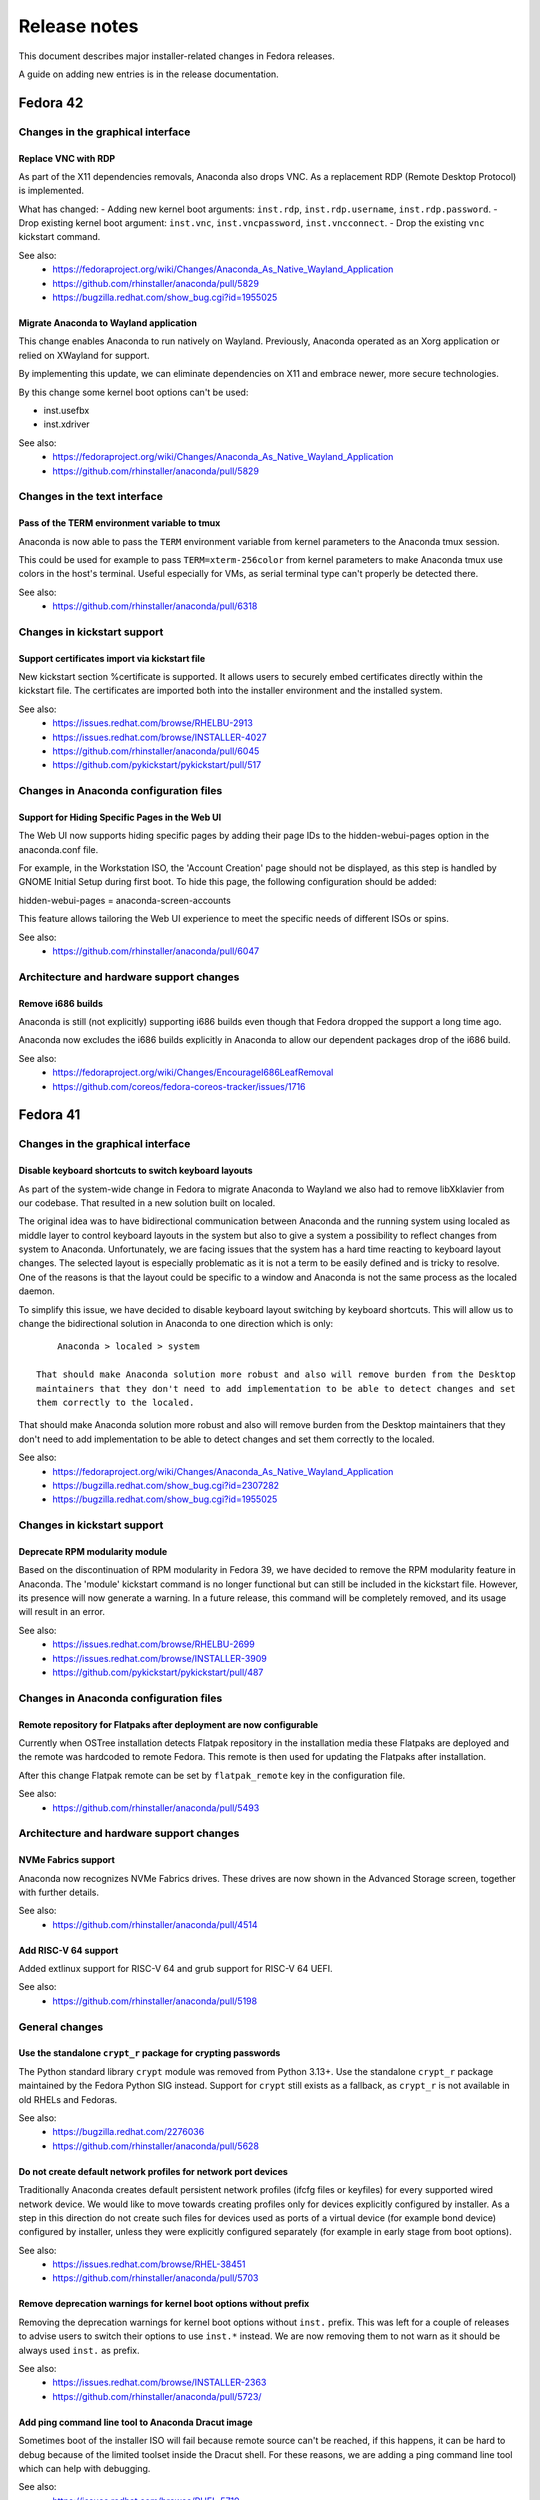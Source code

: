 Release notes
=============

This document describes major installer-related changes in Fedora releases.

A guide on adding new entries is in the release documentation.

Fedora 42
#########

Changes in the graphical interface
----------------------------------

Replace VNC with RDP
^^^^^^^^^^^^^^^^^^^^

As part of the X11 dependencies removals, Anaconda also drops VNC. As a replacement
RDP (Remote Desktop Protocol) is implemented.

What has changed:
- Adding new kernel boot arguments: ``inst.rdp``, ``inst.rdp.username``, ``inst.rdp.password``.
- Drop existing kernel boot argument: ``inst.vnc``, ``inst.vncpassword``, ``inst.vncconnect``.
- Drop the existing ``vnc`` kickstart command.

See also:
    - https://fedoraproject.org/wiki/Changes/Anaconda_As_Native_Wayland_Application
    - https://github.com/rhinstaller/anaconda/pull/5829
    - https://bugzilla.redhat.com/show_bug.cgi?id=1955025

Migrate Anaconda to Wayland application
^^^^^^^^^^^^^^^^^^^^^^^^^^^^^^^^^^^^^^^

This change enables Anaconda to run natively on Wayland. Previously, Anaconda operated as an
Xorg application or relied on XWayland for support.

By implementing this update, we can eliminate dependencies on X11 and embrace newer, more
secure technologies.

By this change some kernel boot options can't be used:

- inst.usefbx
- inst.xdriver

See also:
    - https://fedoraproject.org/wiki/Changes/Anaconda_As_Native_Wayland_Application
    - https://github.com/rhinstaller/anaconda/pull/5829

Changes in the text interface
-----------------------------

Pass of the TERM environment variable to tmux
^^^^^^^^^^^^^^^^^^^^^^^^^^^^^^^^^^^^^^^^^^^^^

Anaconda is now able to pass the ``TERM`` environment variable from kernel parameters to
the Anaconda tmux session.

This could be used for example to pass ``TERM=xterm-256color`` from kernel parameters to
make Anaconda tmux use colors in the host's terminal. Useful especially for VMs, as
serial terminal type can't properly be detected there.

See also:
    - https://github.com/rhinstaller/anaconda/pull/6318


Changes in kickstart support
----------------------------

Support certificates import via kickstart file
^^^^^^^^^^^^^^^^^^^^^^^^^^^^^^^^^^^^^^^^^^^^^^

New kickstart section %certificate is supported.  It allows users to securely embed
certificates directly within the kickstart file. The certificates are imported both into
the installer environment and the installed system.

See also:
    - https://issues.redhat.com/browse/RHELBU-2913
    - https://issues.redhat.com/browse/INSTALLER-4027
    - https://github.com/rhinstaller/anaconda/pull/6045
    - https://github.com/pykickstart/pykickstart/pull/517

Changes in Anaconda configuration files
---------------------------------------

Support for Hiding Specific Pages in the Web UI
^^^^^^^^^^^^^^^^^^^^^^^^^^^^^^^^^^^^^^^^^^^^^^^

The Web UI now supports hiding specific pages by adding their page IDs to the
hidden-webui-pages option in the anaconda.conf file.

For example, in the Workstation ISO, the 'Account Creation' page should not be displayed,
as this step is handled by GNOME Initial Setup during first boot. To hide this page,
the following configuration should be added:

hidden-webui-pages = anaconda-screen-accounts

This feature allows tailoring the Web UI experience to meet the specific needs of
different ISOs or spins.

See also:
    - https://github.com/rhinstaller/anaconda/pull/6047

Architecture and hardware support changes
-----------------------------------------

Remove i686 builds
^^^^^^^^^^^^^^^^^^

Anaconda is still (not explicitly) supporting i686 builds even though
that Fedora dropped the support a long time ago.

Anaconda now excludes the i686 builds explicitly in Anaconda to allow
our dependent packages drop of the i686 build.

See also:
    - https://fedoraproject.org/wiki/Changes/EncourageI686LeafRemoval
    - https://github.com/coreos/fedora-coreos-tracker/issues/1716

Fedora 41
#########

Changes in the graphical interface
----------------------------------

Disable keyboard shortcuts to switch keyboard layouts
^^^^^^^^^^^^^^^^^^^^^^^^^^^^^^^^^^^^^^^^^^^^^^^^^^^^^

As part of the system-wide change in Fedora to migrate Anaconda to Wayland we also had
to remove libXklavier from our codebase. That resulted in a new solution built on localed.

The original idea was to have bidirectional communication between Anaconda and the running
system using localed as middle layer to control keyboard layouts in the system but also
to give a system a possibility to reflect changes from system to Anaconda. Unfortunately,
we are facing issues that the system has a hard time reacting to keyboard layout changes.
The selected layout is especially problematic as it is not a term to be easily defined and
is tricky to resolve. One of the reasons is that the layout could be specific to a window
and Anaconda is not the same process as the localed daemon.

To simplify this issue, we have decided to disable keyboard layout switching by keyboard
shortcuts. This will allow us to change the bidirectional solution in Anaconda to one direction
which is only::

        Anaconda > localed > system

    That should make Anaconda solution more robust and also will remove burden from the Desktop
    maintainers that they don't need to add implementation to be able to detect changes and set
    them correctly to the localed.

That should make Anaconda solution more robust and also will remove burden from the Desktop
maintainers that they don't need to add implementation to be able to detect changes and set
them correctly to the localed.

See also:
    - https://fedoraproject.org/wiki/Changes/Anaconda_As_Native_Wayland_Application
    - https://bugzilla.redhat.com/show_bug.cgi?id=2307282
    - https://bugzilla.redhat.com/show_bug.cgi?id=1955025

Changes in kickstart support
----------------------------

Deprecate RPM modularity module
^^^^^^^^^^^^^^^^^^^^^^^^^^^^^^^

Based on the discontinuation of RPM modularity in Fedora 39, we have decided to remove the
RPM modularity feature in Anaconda.  The 'module' kickstart command is no longer
functional but can still be included in the kickstart file. However, its presence will now
generate a warning.  In a future release, this command will be completely removed, and its
usage will result in an error.

See also:
    - https://issues.redhat.com/browse/RHELBU-2699
    - https://issues.redhat.com/browse/INSTALLER-3909
    - https://github.com/pykickstart/pykickstart/pull/487

Changes in Anaconda configuration files
---------------------------------------

Remote repository for Flatpaks after deployment are now configurable
^^^^^^^^^^^^^^^^^^^^^^^^^^^^^^^^^^^^^^^^^^^^^^^^^^^^^^^^^^^^^^^^^^^^

Currently when OSTree installation detects Flatpak repository in the installation media
these Flatpaks are deployed and the remote was hardcoded to remote Fedora. This remote is
then used for updating the Flatpaks after installation.

After this change Flatpak remote can be set by ``flatpak_remote`` key in the configuration
file.

See also:
    - https://github.com/rhinstaller/anaconda/pull/5493

Architecture and hardware support changes
-----------------------------------------

NVMe Fabrics support
^^^^^^^^^^^^^^^^^^^^

Anaconda now recognizes NVMe Fabrics drives. These drives are now shown in the Advanced
Storage screen, together with further details.

See also:
    - https://github.com/rhinstaller/anaconda/pull/4514

Add RISC-V 64 support
^^^^^^^^^^^^^^^^^^^^^

Added extlinux support for RISC-V 64 and grub support for RISC-V 64 UEFI.

See also:
    - https://github.com/rhinstaller/anaconda/pull/5198

General changes
---------------

Use the standalone ``crypt_r`` package for crypting passwords
^^^^^^^^^^^^^^^^^^^^^^^^^^^^^^^^^^^^^^^^^^^^^^^^^^^^^^^^^^^^^

The Python standard library ``crypt`` module was removed from Python 3.13+.  Use the
standalone ``crypt_r`` package maintained by the Fedora Python SIG instead.  Support for
``crypt`` still exists as a fallback, as ``crypt_r`` is not available in old RHELs and
Fedoras.

See also:
    - https://bugzilla.redhat.com/2276036
    - https://github.com/rhinstaller/anaconda/pull/5628

Do not create default network profiles for network port devices
^^^^^^^^^^^^^^^^^^^^^^^^^^^^^^^^^^^^^^^^^^^^^^^^^^^^^^^^^^^^^^^

Traditionally Anaconda creates default persistent network profiles (ifcfg files or
keyfiles) for every supported wired network device. We would like to move towards creating
profiles only for devices explicitly configured by installer. As a step in this direction
do not create such files for devices used as ports of a virtual device (for example bond
device) configured by installer, unless they were explicitly configured separately (for
example in early stage from boot options).

See also:
    - https://issues.redhat.com/browse/RHEL-38451
    - https://github.com/rhinstaller/anaconda/pull/5703

Remove deprecation warnings for kernel boot options without prefix
^^^^^^^^^^^^^^^^^^^^^^^^^^^^^^^^^^^^^^^^^^^^^^^^^^^^^^^^^^^^^^^^^^

Removing the deprecation warnings for kernel boot options without ``inst.`` prefix. This
was left for a couple of releases to advise users to switch their options to use
``inst.*`` instead. We are now removing them to not warn as it should be always used
``inst.`` as prefix.

See also:
    - https://issues.redhat.com/browse/INSTALLER-2363
    - https://github.com/rhinstaller/anaconda/pull/5723/

Add ping command line tool to Anaconda Dracut image
^^^^^^^^^^^^^^^^^^^^^^^^^^^^^^^^^^^^^^^^^^^^^^^^^^^

Sometimes boot of the installer ISO will fail because remote source can't be reached, if
this happens, it can be hard to debug because of the limited toolset inside the Dracut
shell.  For these reasons, we are adding a ping command line tool which can help with
debugging.

See also:
    - https://issues.redhat.com/browse/RHEL-5719
    - https://github.com/rhinstaller/anaconda/pull/5500

Fedora 40
#########

Changes in the graphical interface
----------------------------------

Dir and image installations run only in the non-interactive text mode now
^^^^^^^^^^^^^^^^^^^^^^^^^^^^^^^^^^^^^^^^^^^^^^^^^^^^^^^^^^^^^^^^^^^^^^^^^

Anaconda now requires a fully defined kickstart file for installations into a local image
(via the ``--image`` cmdline option) or a local directory (via the ``--dirinstall`` cmdline
option) and these installations can run only in a non-interactive text-based user interface.
The ``anaconda`` and ``livemedia-creator`` tools can be used for these types of installations
with the following changes:

- If a user requests a dir or image installation, Anaconda runs in the text mode.
- If the user doesn't specify a kickstart file, Anaconda reports an error and aborts.
- If the specified kickstart file is incomplete, Anaconda reports an error and aborts.
- All options for specifying the user interface are ignored.

See also:
    - https://fedoraproject.org/wiki/Changes/Anaconda_dir_and_image_installations_in_automated_text_mode
    - https://github.com/rhinstaller/anaconda/pull/5447

Remove support for additional repositories from GUI
^^^^^^^^^^^^^^^^^^^^^^^^^^^^^^^^^^^^^^^^^^^^^^^^^^^

The widget that allowed users to specify and edit additional repositories for the package
installation was removed from the "Installation Source" screen of the GTK-based graphical
user interface. Use the kickstart support or the ``inst.addrepo`` boot option to specify
additional repositories.

See also:
    - https://github.com/rhinstaller/anaconda/pull/5448

Redesign the Time & Date spoke in GUI
^^^^^^^^^^^^^^^^^^^^^^^^^^^^^^^^^^^^^

The timezone map was removed from the Time & Date spoke in the GTK-based user interface
and the spoke was redesigned to accommodate the changes. The installer no longer depends
on the the ``libtimezonemap`` package.

See also:
    - https://github.com/rhinstaller/anaconda/issues/5404
    - https://github.com/rhinstaller/anaconda/discussions/5355

Remove support for the LUKS version selection from GUI
^^^^^^^^^^^^^^^^^^^^^^^^^^^^^^^^^^^^^^^^^^^^^^^^^^^^^^

All widgets for the LUKS version selection were removed from the "Manual Partitioning"
screen of the GTK-based graphical user interface. The installer will use the ``luks2``
version by default for all new devices and keep the LUKS version of existing ones. Use
the kickstart support or Blivet GUI to select the LUKS version.

See also:
    - https://github.com/rhinstaller/anaconda/pull/5395

Remove libgnomekbd
^^^^^^^^^^^^^^^^^^

The library used by Anaconda to display the keyboard preview widget,
was switched from libgnomekdb to Tecla.
libgnomekdb is stuck in GTK 3 and X11 (libxklavier).

See also:
    - https://github.com/rhinstaller/anaconda/pull/5417

Remove screenshot support
^^^^^^^^^^^^^^^^^^^^^^^^^

It was previously possible to take a screenshot of the
Anaconda GUI by pressing a global hotkey. This was
never widely advertised & rather hard to use for anything
useful, as it was also necessary to manually extract the
resulting screenshots from the installation environment.

Furthermore, with many installations happening in VMs,
it is usually more convenient to take a screenshot using
the VM software anyway.

By dropping screenshot support, we can remove dependency
on the ``keybinder3`` library as well as the necessary
screenshot code in the GUI.

See also:
    - https://github.com/rhinstaller/anaconda/pull/5255

Changes in kickstart support
----------------------------

Remove support for NVDIMM namespaces
^^^^^^^^^^^^^^^^^^^^^^^^^^^^^^^^^^^^

All additional support for NVDIMM is being deprecated and removed, especially the support
for the namespace reconfiguration. However, namespaces configured in the block/storage mode
can be still used for the installation.

The ``nvdimm`` kickstart command is deprecated and will be removed in future releases.

See also:
    - https://github.com/storaged-project/blivet/pull/1172
    - https://github.com/pykickstart/pykickstart/pull/469
    - https://github.com/rhinstaller/anaconda/pull/5353

The installation program now correctly processes the proxy configuration (#2177219)
^^^^^^^^^^^^^^^^^^^^^^^^^^^^^^^^^^^^^^^^^^^^^^^^^^^^^^^^^^^^^^^^^^^^^^^^^^^^^^^^^^^

Previously, the installation program did not correctly process the ``--proxy`` option of the
``url`` Kickstart command or ``inst.proxy`` kernel boot parameter. As a consequence, you could
not use the specified proxy to fetch the installation image. With this update, the issue
is fixed and proxy works as expected.

See also:
    - https://bugzilla.redhat.com/show_bug.cgi?id=2177219
    - https://github.com/rhinstaller/anaconda/pull/4828

Remove and deprecate selected kickstart commands and options
^^^^^^^^^^^^^^^^^^^^^^^^^^^^^^^^^^^^^^^^^^^^^^^^^^^^^^^^^^^^

The following deprecated kickstart commands and options are removed:

- ``autostep``
- ``method``
- ``logging --level``
- ``repo --ignoregroups``

The following kickstart options are deprecated:

- ``timezone --isUtc``
- ``timezone --ntpservers``
- ``timezone --nontp``
- ``%packages --instLangs``
- ``%packages --excludeWeakdeps``

See also:
    - https://github.com/rhinstaller/anaconda/pull/5436
    - https://github.com/rhinstaller/anaconda/pull/5438
    - https://github.com/pykickstart/pykickstart/pull/475

Changes in Anaconda configuration files
---------------------------------------

Architecture and hardware support changes
-----------------------------------------

General changes
---------------

Remove the ``inst.nompath`` boot option
^^^^^^^^^^^^^^^^^^^^^^^^^^^^^^^^^^^^^^^

The ``inst.nompath`` boot option was deprecated in Fedora 36. It is now marked as removed.

See also:
    - https://github.com/rhinstaller/anaconda/pull/5439

Preliminary support for bootable ostree containers
^^^^^^^^^^^^^^^^^^^^^^^^^^^^^^^^^^^^^^^^^^^^^^^^^^

Anaconda can now correctly detect and use the bootupd bootloader used in
bootable ostree containers. When the installed container includes the ``bootupctl`` tool, it
is used instead of installing the ``grub2`` bootloader by Anaconda.

See also:
    - https://github.com/rhinstaller/anaconda/pull/5342

Discoverable GPT partitions
^^^^^^^^^^^^^^^^^^^^^^^^^^^

Anaconda now creates discoverable GPT partitions. This means that the partitions use correct
type UUIDs according to the Discoverable Partitions Specification.

This behavior can be controlled using the new ``gpt_discoverable_partitions`` configuration
option in the ``Storage`` section, which defaults to ``True``.

See also:
    - https://bugzilla.redhat.com/show_bug.cgi?id=2178043
    - https://bugzilla.redhat.com/show_bug.cgi?id=2160074
    - https://github.com/rhinstaller/anaconda/pull/4974
    - https://uapi-group.org/specifications/specs/discoverable_partitions_specification/
    - https://www.freedesktop.org/software/systemd/man/systemd-gpt-auto-generator.html

Remove all support of the built-in help system
^^^^^^^^^^^^^^^^^^^^^^^^^^^^^^^^^^^^^^^^^^^^^^

The support of the built-in help accessible from spokes and hubs of all user interfaces
is removed. The ``help_directory`` Anaconda configuration option is deprecated and removed.
The ``anaconda-user-help`` package will be deprecated and removed.

Anaconda will aim to make user interfaces self-descriptive and encourage users to use the
official documentation of specific Linux distributions available on-line.

See also:
    - https://docs.fedoraproject.org/en-US/fedora/latest/getting-started/
    - https://access.redhat.com/documentation/en-us/red_hat_enterprise_linux/
    - https://src.fedoraproject.org/rpms/anaconda-user-help/


Fedora 39
#########

Changes in the graphical interface
----------------------------------

Use keyboard layout configuration from the Live system
^^^^^^^^^^^^^^^^^^^^^^^^^^^^^^^^^^^^^^^^^^^^^^^^^^^^^^

Until now, users had to specify keyboard layout for the Live environment manually in Anaconda.
With this change, live system itself is responsible for the keyboard configuration and
Anaconda just reads the configuration from the live system for the installed system.

The live keyboard layout is used automatically only if the user does not specify it manually.
At this moment, only Gnome Shell environment is supported.

This is proper fix for https://bugzilla.redhat.com/show_bug.cgi?id=2016613 which was resolved
by a workaround in the past. It is also a step forward to resolve
https://bugzilla.redhat.com/show_bug.cgi?id=1955025.

See also:
    - https://github.com/rhinstaller/anaconda/pull/4976
    - https://bugzilla.redhat.com/show_bug.cgi?id=2016613
    - https://bugzilla.redhat.com/show_bug.cgi?id=1955025

Changes in kickstart support
----------------------------

New kickstart options to control DNS handling
^^^^^^^^^^^^^^^^^^^^^^^^^^^^^^^^^^^^^^^^^^^^^

There are several new options for the ``network`` kickstart command to control handling of DNS:

- The ``--ipv4-dns-search`` and ``--ipv6-dns-search`` allow manual setting of DNS search
  domains. These options mirror their respective NetworkManager properties, for example::

      network --device ens3 --ipv4-dns-search example.com,custom-intranet-domain.biz (...)

- ``--ipv4-ignore-auto-dns`` and ``--ipv6-ignore-auto-dns`` allow ignoring DNS settings from
  DHCP. These options do not take any arguments.

All of these ``network`` command options must be used together with the ``--device`` option.

See also:
    - https://github.com/pykickstart/pykickstart/pull/431
    - https://github.com/rhinstaller/anaconda/pull/4519
    - https://bugzilla.redhat.com/show_bug.cgi?id=1656662

Changes in Anaconda configuration files
---------------------------------------

Deprecated configuration options are now removed
^^^^^^^^^^^^^^^^^^^^^^^^^^^^^^^^^^^^^^^^^^^^^^^^

The following deprecated configuration file options are now removed:

- ``kickstart_modules``
- ``addons_enabled``

See also:
    - https://github.com/rhinstaller/anaconda/pull/4764

Allow to turn off geolocation for language selection
^^^^^^^^^^^^^^^^^^^^^^^^^^^^^^^^^^^^^^^^^^^^^^^^^^^^

New ``Localization`` section with ``use_geolocation`` option is added to Anaconda
configuration. The option allows to turn off geolocation for language selection.

See also:
    - https://github.com/rhinstaller/anaconda/pull/4719

Architecture and hardware support changes
-----------------------------------------

Add support for compressed kernel modules
^^^^^^^^^^^^^^^^^^^^^^^^^^^^^^^^^^^^^^^^^

Support for Driver Discs containing compressed kernel modules has been
added. Support for compressed kernel modules is limited to file extensions
.ko.bz2, .ko.gz, .ko.xz and .ko.zst.

See also:
    - https://bugzilla.redhat.com/show_bug.cgi?id=2032638
    - https://github.com/rhinstaller/anaconda/pull/5041

Wait 5 secs during boot for OEMDRV devices (#2171811)
^^^^^^^^^^^^^^^^^^^^^^^^^^^^^^^^^^^^^^^^^^^^^^^^^^^^^

Because disks can take some time to appear, an additional delay of 5 seconds
has been added.  This can be overridden by boot argument
``inst.wait_for_disks=<value>`` to let dracut wait up to <value> additional
seconds (0 turns the feature off, causing dracut to only wait up to 500ms).
Alternatively, if the ``OEMDRV`` device is known to be present but too slow to be
autodetected, the user can boot with an argument like ``inst.dd=hd:LABEL=OEMDRV``
to indicate that dracut should expect an ``OEMDRV`` device and not start the
installer until it appears.

See also:
    - https://bugzilla.redhat.com/show_bug.cgi?id=2171811
    - https://github.com/rhinstaller/anaconda/pull/4586

General changes
---------------

New Runtime module
^^^^^^^^^^^^^^^^^^

Anaconda now has a new D-Bus module called ``Runtime``. This module stores run-time
configuration of the installer and provides methods for the overall installer flow control.

Warning: This module must always run, or anaconda crashes. Users of the following
configuration file entries must adapt to this change:

- ``kickstart_modules``
- ``activatable_modules``
- ``forbidden_modules``
- ``optional_modules``

See also:
    - https://github.com/rhinstaller/anaconda/pull/4730

Make the EFI System Partition at least 500MiB in size
^^^^^^^^^^^^^^^^^^^^^^^^^^^^^^^^^^^^^^^^^^^^^^^^^^^^^

The minimum size of the EFI System Partition (ESP) created by Anaconda has changed from 200 MiB to
500 MiB. The maximum size, which is used in most cases, remains at 600 MiB.

The reasons for this change include:
    - This partition is used to deploy firmware updates. These updates need free space of twice the
      SPI flash size, which will grow from 64 to 128 MiB in near future and make the current
      partition size too small.
    - The new minimum is identical with what Microsoft mandates OEMs allocate for the partition.

See also:
    - https://fedoraproject.org/wiki/Changes/BiggerESP
    - https://github.com/rhinstaller/anaconda/pull/4711
    - https://github.com/rhinstaller/anaconda/pull/5081

Respect preferred disk label type provided by blivet (#2092091, #2209760)
^^^^^^^^^^^^^^^^^^^^^^^^^^^^^^^^^^^^^^^^^^^^^^^^^^^^^^^^^^^^^^^^^^^^^^^^^

In Fedora 37, anaconda was changed to always format disks with GPT
disk labels, so long as blivet reported that the platform supports
them at all (even if blivet indicated that MBR labels should be
preferred). This was intended to implement a plan to prefer GPT
disk labels on x86_64 BIOS installs, but in fact resulted in GPT
disk labels also being used in other cases. Now, we go back to
respecting the preferred disk label type indicated by blivet, by
default (a corresponding change has been made to blivet to make it
prefer GPT labels on x86_64 BIOS systems). The inst.disklabel
option can still be used to force a preference for gpt or mbr if
desired.

See also:
    - https://bugzilla.redhat.com/show_bug.cgi?id=2092091
    - https://bugzilla.redhat.com/show_bug.cgi?id=2209760

Install an image using systemd-boot rather than grub (#2135531)
^^^^^^^^^^^^^^^^^^^^^^^^^^^^^^^^^^^^^^^^^^^^^^^^^^^^^^^^^^^^^^^

With this release, systemd-boot can be selected as an alternative boot
loader for testing and development purposes.

This can be done with ``inst.sdboot`` from the grub/kernel command
line or with ``--sdboot`` in a kickstart file as part of the
bootloader command.  The resulting machine should be free of grub,
shim, and grubby packages, with all the boot files on the EFI
System Partition (ESP). This may mean that it is wise to dedicate
the space previously allocated for ``/boot`` to the ESP in order to
assure that future kernel upgrades will have sufficient space.

For more information, refer to the anaconda and systemd-boot documentation.

See also:
    - https://bugzilla.redhat.com/show_bug.cgi?id=2135531
    - https://github.com/rhinstaller/anaconda/pull/4368


Fedora 38
#########

Changes in the graphical interface
----------------------------------

Modernized welcome screen on Live CD
^^^^^^^^^^^^^^^^^^^^^^^^^^^^^^^^^^^^

The welcome screen on Live CD has been changed to follow the current design patterns,
as well as fit better into the surrounding GTK4-based interface.
See the pull request `#4616 <https://github.com/rhinstaller/anaconda/pull/4616>`__ for more information.

Improved configuration of additional repositories in GUI
^^^^^^^^^^^^^^^^^^^^^^^^^^^^^^^^^^^^^^^^^^^^^^^^^^^^^^^^

Configuration of additional repositories in the graphical user interface has been improved.
The protocol selection is now replaced with a drop-down menu of source actions.
The screen also shows only configuration options relevant to the selected source action.
See the pull request `#4498 <https://github.com/rhinstaller/anaconda/pull/4498>`__ for more details.

Installation source errors are visible again
^^^^^^^^^^^^^^^^^^^^^^^^^^^^^^^^^^^^^^^^^^^^

Previously, errors related to contents of the Installation Source screen did not cause the
error message bar to appear at the bottom of the screen. As a consequence, users could not review
the error messages and immediately correct the errors on the screen. The error message bar now
appears correctly when errors occur. As a result, users can immediately notice errors in the
Installation Source screen and correct them.
See the pull request `#4501 <https://github.com/rhinstaller/anaconda/pull/4501>`__.

Japanese translation fits the whole screen
^^^^^^^^^^^^^^^^^^^^^^^^^^^^^^^^^^^^^^^^^^

Previously, using Anaconda in Japanese caused the main screen elements to use larger font than in
other languages. As a consequence, the user settings were hidden outside the visible screen area
and required scrolling. The sizing has been corrected, and Japanese users can now see the user
settings icon and description even on the smallest supported screen sizes again.
See the pull request `#4325 <https://github.com/rhinstaller/anaconda/pull/4325>`__.

Architecture and hardware support changes
-----------------------------------------

Do not pass the `rd.znet` boot argument on to the installed system unconditionally
^^^^^^^^^^^^^^^^^^^^^^^^^^^^^^^^^^^^^^^^^^^^^^^^^^^^^^^^^^^^^^^^^^^^^^^^^^^^^^^^^^

With this change, the `rd.znet` boot argument is no longer passed on to the installed
system unconditionally on IBM Z systems and the network device is configured and
activated after switchroot by udev/NetworkManager. When networking is needed early in
initramfs (like in a case of the root file system on iSCSI), `rd.znet` is automatically
added to the kernel command line of the installed via a different mechanism.
See the pull request `#4303 <https://github.com/rhinstaller/anaconda/pull/4303>`__.

The dmraid and nodmraid boot options are removed
^^^^^^^^^^^^^^^^^^^^^^^^^^^^^^^^^^^^^^^^^^^^^^^^

The ``inst.dmraid`` and ``inst.nodmraid`` boot options have been removed. These options no longer
controlled any functionality, after Anaconda started using ``mdadm`` instead of ``dmraid``.
See the pull request `#4517 <https://github.com/rhinstaller/anaconda/pull/4517>`__ and the related
`Fedora Change <https://fedoraproject.org/wiki/Changes/UseMdadmForBIOSRAIDInAnaconda>`__.

Biosboot partition verification
^^^^^^^^^^^^^^^^^^^^^^^^^^^^^^^

The biosboot partition is now verified on all installation target disks.
This improves support for booting from an array.
See the pull request `#4277 <https://github.com/rhinstaller/anaconda/pull/4277>`__.

Multiple bootloader devices on the Manual Partitioning screen
^^^^^^^^^^^^^^^^^^^^^^^^^^^^^^^^^^^^^^^^^^^^^^^^^^^^^^^^^^^^^

With this change, the graphical interface displays correctly all bootloader devices on the
Manual Partitioning screen.
See the pull request `#4271 <https://github.com/rhinstaller/anaconda/pull/4271>`__.

Payload changes
-----------------

Add support for OSTree native containers
^^^^^^^^^^^^^^^^^^^^^^^^^^^^^^^^^^^^^^^^

Fedora is adding a new enhanced container support for the (rpm-)ostree stack to
natively support OCI/Docker containers as a transport and delivery mechanism
for operating system content. Anaconda now supports these containers by
a new kickstart command `ostreecontainer`.
See the pull request `#4617 <https://github.com/rhinstaller/anaconda/pull/4617>`__,
`Fedora Change <https://fedoraproject.org/wiki/Changes/OstreeNativeContainerStable>`__
and `Pykickstart <https://pykickstart.readthedocs.io/en/latest/kickstart-docs.html#ostreecontainer>`__.

rpm-ostree now validates checksums for local repositories
^^^^^^^^^^^^^^^^^^^^^^^^^^^^^^^^^^^^^^^^^^^^^^^^^^^^^^^^^
Previously, rpm-ostree installations verified checksums only for installations from a remote
repository, while installations from local repositories did not verify the checksums.
As a consequence, rpm-ostree installations from local repositories could install corrupted data
without any indication. This behavior is now unified, and Anaconda verifies checksums for all
rpm-ostree repositories. As a result, all rpm-ostree installations are now protected against
installing corrupted data.
See the pull request `#4357 <https://github.com/rhinstaller/anaconda/pull/4357>`__ for more information.

Kickstart support
-----------------

Creating hibernation swap from kickstart
^^^^^^^^^^^^^^^^^^^^^^^^^^^^^^^^^^^^^^^^

The new ``autopart (...) --hibernation`` kickstart option creates a swap partition with an
automatically determined size that is big enough for hibernation.
See the pull request `#4275 <https://github.com/rhinstaller/anaconda/pull/4275>`__.

General changes
---------------

Faster core dumps
^^^^^^^^^^^^^^^^^

Previously, Anaconda used a custom setup for handling tracebacks and saving core dumps. This is
now realized by using the ``faulthandler`` Python module and the ``systemd-coredump`` service.
As a result, the same debugging data is still available, while the installation environment
becomes responsive significantly sooner after tracebacks. As a side effect, the logs from Anaconda
and the installation environment now contain different error messages.
See the pull request `#4350 <https://github.com/rhinstaller/anaconda/pull/4350>`__ for more information.

The Web UI of Anaconda is now packaged in Fedora
^^^^^^^^^^^^^^^^^^^^^^^^^^^^^^^^^^^^^^^^^^^^^^^^

Anaconda team is working for some time on the new Web UI frontend for the installer and to make
this in development Web UI more accessible to people we decided to add this as a new package to
Fedora repositories. To be able to consume this Web UI, you need to build ISO with the Web UI
package and add kernel boot arguments `inst.webui`. This package is not included in the existing
Fedora images by default.
See the pull request `#4269 <https://github.com/rhinstaller/anaconda/pull/4269>`__.

Fedora 37
#########

General changes
---------------

GPT is the default disk label type
^^^^^^^^^^^^^^^^^^^^^^^^^^^^^^^^^^

Fedora Linux systems installed on legacy x86 BIOS systems will get GPT partitioning by default
instead of legacy MBR partitioning. This should be a new default for all products. See the
`Fedora Change <https://fedoraproject.org/wiki/Changes/GPTforBIOSbyDefault>`__ for more info.

Read-only /sysroot on RPM OSTree systems
^^^^^^^^^^^^^^^^^^^^^^^^^^^^^^^^^^^^^^^^

The RPM OSTree installations set the ``/sysroot`` mount point as read-only instead of read-write
to make the newly installed systems more robust. Users and administrators are not expected to
directly interact with the content available there and should use the available interfaces to
manage their system. See the `pull request <https://github.com/rhinstaller/anaconda/pull/4240>`__
and the `Fedora Change <https://fedoraproject.org/wiki/Changes/Silverblue_Kinoite_readonly_sysroot>`__.

Anaconda doesn't copy /etc/resolv.conf to systems
^^^^^^^^^^^^^^^^^^^^^^^^^^^^^^^^^^^^^^^^^^^^^^^^^

Anaconda does not copy the ``/etc/resolv.conf`` file from the installation environment to
the installed system anymore. Creating the file is a business of ``systemd-resolved`` or
the Network Manager. Anaconda is not going to interfere into this process anymore.
Currently the file is created by ``systemd-resolved`` package during the installation.
See the pull requests `#3814 <https://github.com/rhinstaller/anaconda/pull/3814>`__ and
`#3818 <https://github.com/rhinstaller/anaconda/pull/3818>`__.

Correct SELinux contexts on existing home directories
^^^^^^^^^^^^^^^^^^^^^^^^^^^^^^^^^^^^^^^^^^^^^^^^^^^^^

Previously, the installer set incorrect SELinux contexts on home directory contents when
reusing home directory from previous installation. The contexts are now set correctly.
See the `pull request <https://github.com/rhinstaller/anaconda/pull/3993>`__.

Enabled hibernation on arm64 with swap
^^^^^^^^^^^^^^^^^^^^^^^^^^^^^^^^^^^^^^

Previously, the installer enabled resume from hibernation by adding kernel command line option
``resume=swap_device`` only on the x86 architecture family. With this change, the same is done
also for the arm64 architecture. As a result, devices of the arm64 architecture are now able to
correctly resume from hibernation.
See the `pull request <https://github.com/rhinstaller/anaconda/pull/4221>`__.

Changed default swap size for large-memory systems
^^^^^^^^^^^^^^^^^^^^^^^^^^^^^^^^^^^^^^^^^^^^^^^^^^

The default swap size on systems with 64 GiB or more RAM is 32 GiB now. Previously, it was 4 GiB.
See the `pull request <https://github.com/rhinstaller/anaconda/pull/4049>`__.

Removed some scripts provided by Anaconda
^^^^^^^^^^^^^^^^^^^^^^^^^^^^^^^^^^^^^^^^^

The following undocumented installed scripts were removed from `anaconda` packages:

- ``/usr/bin/analog``
- ``/usr/bin/restart-anaconda``

The following unused development scripts were removed from the Anaconda repository:

- ``run_boss_locally.py``
- ``anaconda-read-journal``
- ``list-screens``
- ``make-sphinx-docs``

See the pull requests `#3839 <https://github.com/rhinstaller/anaconda/pull/3839>`__ and
`#3838 <https://github.com/rhinstaller/anaconda/pull/3838>`__.

Changes in the graphical interface
----------------------------------

The media verification dialog is improved
^^^^^^^^^^^^^^^^^^^^^^^^^^^^^^^^^^^^^^^^^

Previously, the media verification dialog indicated a good or bad media check result using the
same sentence, differing only in presence of a single "not". Additionally, the dialog did not
visually change much upon completion of the check. Consequently, it was not easy to interpret
the result of the media check, or even see if it was finished.

The dialog now uses a large icon to signal whether the media is good or not, and while the
check is running, this icon is absent. As a result, it is now possible to easily tell the state
of the media check. See the `pull request <https://github.com/rhinstaller/anaconda/pull/4230>`__
and the `screenshot <https://user-images.githubusercontent.com/15903878/176200267-789a86fe-e874-4b14-aa20-878e63381dca.png>`__.

Improved calculation of the space estimation
^^^^^^^^^^^^^^^^^^^^^^^^^^^^^^^^^^^^^^^^^^^^

During automatic partitioning the disk spoke estimates the space required for the installation
and if there isn't enough free space it display a warning dialog suggesting more space should
be reclaimed. This estimate included the recommended swap size even when swap wasn't configured
to be created. See the bug `2068290 <https://bugzilla.redhat.com/show_bug.cgi?id=2068290>`__.

The zFCP dialog supports NPIV-enabled devices
^^^^^^^^^^^^^^^^^^^^^^^^^^^^^^^^^^^^^^^^^^^^^

The "Add zFCP" dialog supports NPIV-enabled zFCP devices. NPIV-enabled devices are activated just
by using the device ID. The kernel module will detect the WWPNs and LUNs and bring all the devices
up automatically. This means the user doesn't have to provide the WWPN and LUN IDs.
See the `pull request <https://github.com/rhinstaller/anaconda/pull/4188>`__.

The timezone map doesn't show borders
^^^^^^^^^^^^^^^^^^^^^^^^^^^^^^^^^^^^^

Anaconda is not showing timezone borders in the Time & Date spoke. The map is white now.
See the bug `2103657 <https://bugzilla.redhat.com/show_bug.cgi?id=2103657>`__

Changes in the kickstart support
--------------------------------

Prompt for a missing passphrase in GUI
^^^^^^^^^^^^^^^^^^^^^^^^^^^^^^^^^^^^^^

If the kickstart file defines a partitioning that requires a passphrase, the graphical user
interface shows a dialog that allows users to provide the missing passphrase. The installation
automatically continues after the passphrase is provided. It works the same way in the text user
interface. See the `pull request <https://github.com/rhinstaller/anaconda/pull/4164>`__.

``rootpw --allow-ssh`` is supported
^^^^^^^^^^^^^^^^^^^^^^^^^^^^^^^^^^^

Use the ``--allow-ssh`` option of ``rootpw`` kickstart command to allow remote logins of the
root user via SSH using only the password. This is disabled by default for the security reasons,
so be aware of risks. See the `pull request <https://github.com/rhinstaller/anaconda/pull/4154>`__
and the `Fedora Change <https://fedoraproject.org/wiki/Changes/DisableRootPasswordLoginInSshd>`__
for the default behaviour.

``zfcp --devnum=`` is supported
^^^^^^^^^^^^^^^^^^^^^^^^^^^^^^^

The ``zfcp`` kickstart command supports NPIV-enabled zFCP devices. NPIV-enabled devices are
activated just by using the device ID. The kernel module will detect the WWPNs and LUNs and
bring all the devices up automatically. This means the user doesn't have to provide the WWPN
and LUN IDs::

    zfcp --devnum=<device_number>

See the `pull request <https://github.com/pykickstart/pykickstart/pull/410>`__ for more info.

Changes in Anaconda options
---------------------------

``inst.gpt`` is deprecated
^^^^^^^^^^^^^^^^^^^^^^^^^^

Use the ``inst.disklabel`` boot option to specify a preferred disk label type. Specify ``gpt``
to prefer creation of GPT disk labels. Specify ``mbr`` to prefer creation of MBR disk labels if
supported. The ``inst.gpt`` boot option is deprecated and will be removed in future releases.
See the `pull request <https://github.com/rhinstaller/anaconda/pull/4232>`__.

Changes in Anaconda configuration files
---------------------------------------

The ``gpt`` option is replaced
^^^^^^^^^^^^^^^^^^^^^^^^^^^^^^

The default value of the preferred disk label type is specified by the ``disk_label_type``
option in the Anaconda configuration files. The ``gpt`` configuration option is no longer
supported. See the `pull request <https://github.com/rhinstaller/anaconda/pull/4232>`__.

The ``decorated_window`` option is removed
^^^^^^^^^^^^^^^^^^^^^^^^^^^^^^^^^^^^^^^^^^

The ``decorated_windows`` option is removed from Anaconda's configuration files.
It was never requested and we have no evidence that it was used.
See the `pull request <https://github.com/rhinstaller/anaconda/pull/3933>`__.

The ``enable_ignore_broken_packages`` option is removed
^^^^^^^^^^^^^^^^^^^^^^^^^^^^^^^^^^^^^^^^^^^^^^^^^^^^^^^

The ``enable_ignore_broken_packages`` option in Anaconda's configuration files is removed.
The pykickstart decides whether the ``%packages --ignorebroken`` feature is supported or not.
See the `pull request <https://github.com/rhinstaller/anaconda/pull/3897>`__.

The ``blivet_gui_supported`` option is removed
^^^^^^^^^^^^^^^^^^^^^^^^^^^^^^^^^^^^^^^^^^^^^^

The support for Blivet-GUI will be disabled automatically if it is not installed.
Use the ``hidden_spokes`` option of the ``User Interface`` section to disable it explicitly.
See the `pull request <https://github.com/rhinstaller/anaconda/pull/3925>`__.

The ``can_detect_unsupported_hardware`` and ``can_detect_support_removed`` options were removed
^^^^^^^^^^^^^^^^^^^^^^^^^^^^^^^^^^^^^^^^^^^^^^^^^^^^^^^^^^^^^^^^^^^^^^^^^^^^^^^^^^^^^^^^^^^^^^^

The support for detection of unsupported hardware is no longer available.
See the `pull request <https://github.com/rhinstaller/anaconda/pull/3842>`__ for more info.

Fedora 36
#########

General changes
---------------

The help support is unified
^^^^^^^^^^^^^^^^^^^^^^^^^^^

The help support on RHEL and Fedora uses new mapping files with a unified format.
The mappings files are located in the root of the help directory.
For example for RHEL, they are expected to be at::

    /usr/share/anaconda/help/rhel/anaconda-gui.json
    /usr/share/anaconda/help/rhel/anaconda-tui.json

The mapping files contain data about the available help content.
The UI screens are identified by a unique screen id returned by
the ``get_screen_id`` method, for example ``installation-summary``.
The help content is defined by a relative path to a help file and
(optionally) a name of an anchor in the help file.

For example::

    {
      "_comment_": [
        "This is a comment",
        "with multiple lines."
      ],
      "_default_": {
        "file": "default-help.xml",
        "anchor": "",
      },
      "installation-summary": {
        "file": "anaconda-help.xml",
        "anchor": "",
      },
      "user-configuration": {
        "file": "anaconda-help.xml",
        "anchor": "creating-a-user-account"
      }
    }

The ``default_help_pages`` configuration option is removed. The ``helpFile`` attribute is removed
from the UI classes. See the `pull request`_ for more info.

.. _pull request:
  https://github.com/rhinstaller/anaconda/pull/3575

Changes in the graphical interface
----------------------------------

Users are administrators by default
^^^^^^^^^^^^^^^^^^^^^^^^^^^^^^^^^^^
In the User spoke, the "Make this user administrator" checkbox is now checked by default. This
improves installation experience for users who do not know and need to rely on the default values
to guide them. See the `Users are admins by default`_ change.

.. _Users are admins by default:
   https://fedoraproject.org/wiki/Changes/Users_are_admins_by_default_in_Anaconda

Keyboard configuration is disabled on Live media with Wayland
^^^^^^^^^^^^^^^^^^^^^^^^^^^^^^^^^^^^^^^^^^^^^^^^^^^^^^^^^^^^^

The keyboard switching in the Anaconda installer on the Live media did not behave as expected
on Wayland based environments (`#2016613`_). When users changed the keyboard layout configuration
that configuration was reflected in the Live environment. However, if users pressed modifier keys
(CTRL or SHIFT) the keyboard specified by the Anaconda installer was changed back for the Live
environment. That is the result of how the Wayland protocol handles keyboard layout.

To avoid this unexpected behavior Anaconda will no longer control keyboard layout configuration
of the Live systems on Wayland Live environment. The keyboard configuration set by Anaconda on
the Live environment will be reflected only to the installed system. This means that users have
to pay attention that their passwords are written by the correct layout in the installer running
inside the Live environment to be able to use the password in the system after installation.

.. _#2016613:
  https://bugzilla.redhat.com/show_bug.cgi?id=2016613

Changes in the kickstart support
--------------------------------

The `%anaconda` section is removed
^^^^^^^^^^^^^^^^^^^^^^^^^^^^^^^^^^

The support for the deprecated `%anaconda` section is removed.
Use `Anaconda configuration files`_ instead.

.. _Anaconda configuration files:
  https://anaconda-installer.readthedocs.io/en/latest/configuration-files.html

`ANA_INSTALL_PATH` is deprecated
^^^^^^^^^^^^^^^^^^^^^^^^^^^^^^^^

The `ANA_INSTALL_PATH` environment variable is deprecated. The support for this variable will be
removed in future releases. Use the `/mnt/sysroot` path in your kickstart scripts instead.
See the `Installation mount points`_ documentation.

.. _Installation mount points:
  https://anaconda-installer.readthedocs.io/en/latest/mount-points.html


Changes in Anaconda options
---------------------------

`inst.nompath` is deprecated
^^^^^^^^^^^^^^^^^^^^^^^^^^^^

The `inst.nompath` boot option is deprecated. It has not been doing anything useful for some
time already.


Changes in Anaconda configuration files
---------------------------------------

Saving Anaconda's data to target system
^^^^^^^^^^^^^^^^^^^^^^^^^^^^^^^^^^^^^^^

Anaconda configuration file format now includes additional options to control
what is saved to the target system.

The options are::

    # Should we copy input kickstart to target system?
    can_copy_input_kickstart = True

    # Should we save kickstart equivalent to installation settings to the new system?
    can_save_output_kickstart = True

    # Should we save logs from the installation to the new system?
    can_save_installation_logs = True

The default values above cause no change in behavior, the new options are
only another way to configure the behavior.

Fedora 35
#########

General changes
---------------

Limited support for braille devices
^^^^^^^^^^^^^^^^^^^^^^^^^^^^^^^^^^^

The Server image (boot.iso) now contains the `brltty` accessibility software.
This means that some braille output devices can be automatically detected and used.
This feature works only in text mode, started with the `inst.text` boot option.
See `the bug <https://bugzilla.redhat.com/show_bug.cgi?id=1584679>`_.

Visible warnings in initrd
^^^^^^^^^^^^^^^^^^^^^^^^^^

Installation shows critical warnings raised in Dracut/initrd again when Anaconda is
starting or when Dracut starts to timeout. This should help users to resolve installation
issues by avoiding that the important message was scrolled out too fast.
See `the bug <https://bugzilla.redhat.com/show_bug.cgi?id=1983098>`_.

Changes in the graphical interface
----------------------------------

New look of the NTP server dialog
^^^^^^^^^^^^^^^^^^^^^^^^^^^^^^^^^

The NTP server dialog has been redesigned. The new look uses more traditional approach to
management of lists (such as in `hexchat`). See `the pull request <https://github.com/rhinstaller/anaconda/pull/3538>`_.

- The set of controls to add a new server is no longer present. Instead, a "blank" new server
  is added by clicking an "add" button. The details can be filled in by editing the server
  in the list, as was already possible.
- The method to remove a server is now more intuitive. Users can simply click the "remove"
  button and the server is instantly removed from the list. Previously, users had to uncheck
  the "Use" checkbox for the server in the list and confirm the dialog.

New look of the root configuration screen
^^^^^^^^^^^^^^^^^^^^^^^^^^^^^^^^^^^^^^^^^

The root configuration screen has been redesigned and is no longer ambiguous. All root account
options are visible only if root account is enabled. The new layout also contains text to let
users understand their choices. See `the pull request <https://github.com/rhinstaller/anaconda/pull/3511>`_.

Changes in the text interface
-----------------------------

The packaging log in ``tmux`` tabs
^^^^^^^^^^^^^^^^^^^^^^^^^^^^^^^^^^

Add a new tab to the ``tmux`` session starting the Anaconda installer. This new tab will follows
the ``/tmp/packaging.log`` log file. This change should make it easier for users to spot software
installation errors. See `the pull request <https://github.com/rhinstaller/anaconda/pull/3472>`_.

Changes in Anaconda configuration files
---------------------------------------

Replacement of product configuration files
^^^^^^^^^^^^^^^^^^^^^^^^^^^^^^^^^^^^^^^^^^

The support for the product configuration files was removed and replaced with profiles.
See `the Fedora change <https://fedoraproject.org/wiki/Changes/Replace_Anaconda_product_configuration_files_with_profiles>`_
and `the documentation <https://anaconda-installer.readthedocs.io/en/latest/configuration-files.html#profile-configuration-files>`_.

Each profile can be identified by a unique id and it can define additional options for
the automated profile detection. The profile will be chosen based on the ``inst.profile``
boot option, or based on the ``ID`` and ``VARIANT_ID`` options of the os-release files.
The profile configuration files are located in the ``/etc/anaconda/profile.d/`` directory.

The ``inst.product`` and ``inst.variant`` boot options are deprecated.

Options for Anaconda DBus module activation
^^^^^^^^^^^^^^^^^^^^^^^^^^^^^^^^^^^^^^^^^^^

We have introduced new configuration options that affect the detection and activation of
the Anaconda DBus modules. Use the ``activatable_modules`` option to specify Anaconda DBus
modules that can be activated. Use the ``forbidden_modules`` option to specify modules that
are not allowed to run. Use the ``optional_modules`` to specify modules that can fail to run
without aborting the installation.

The DBus modules can be specified by a DBus name or by a prefix of the name that ends with
an asterisk. For example::

    org.fedoraproject.Anaconda.Modules.Timezone
    org.fedoraproject.Anaconda.Addons.*

The ``addons_enabled`` and ``kickstart_modules`` options are deprecated and will be removed
in the future.

See `the pull request <https://github.com/rhinstaller/anaconda/pull/3464>`_.
